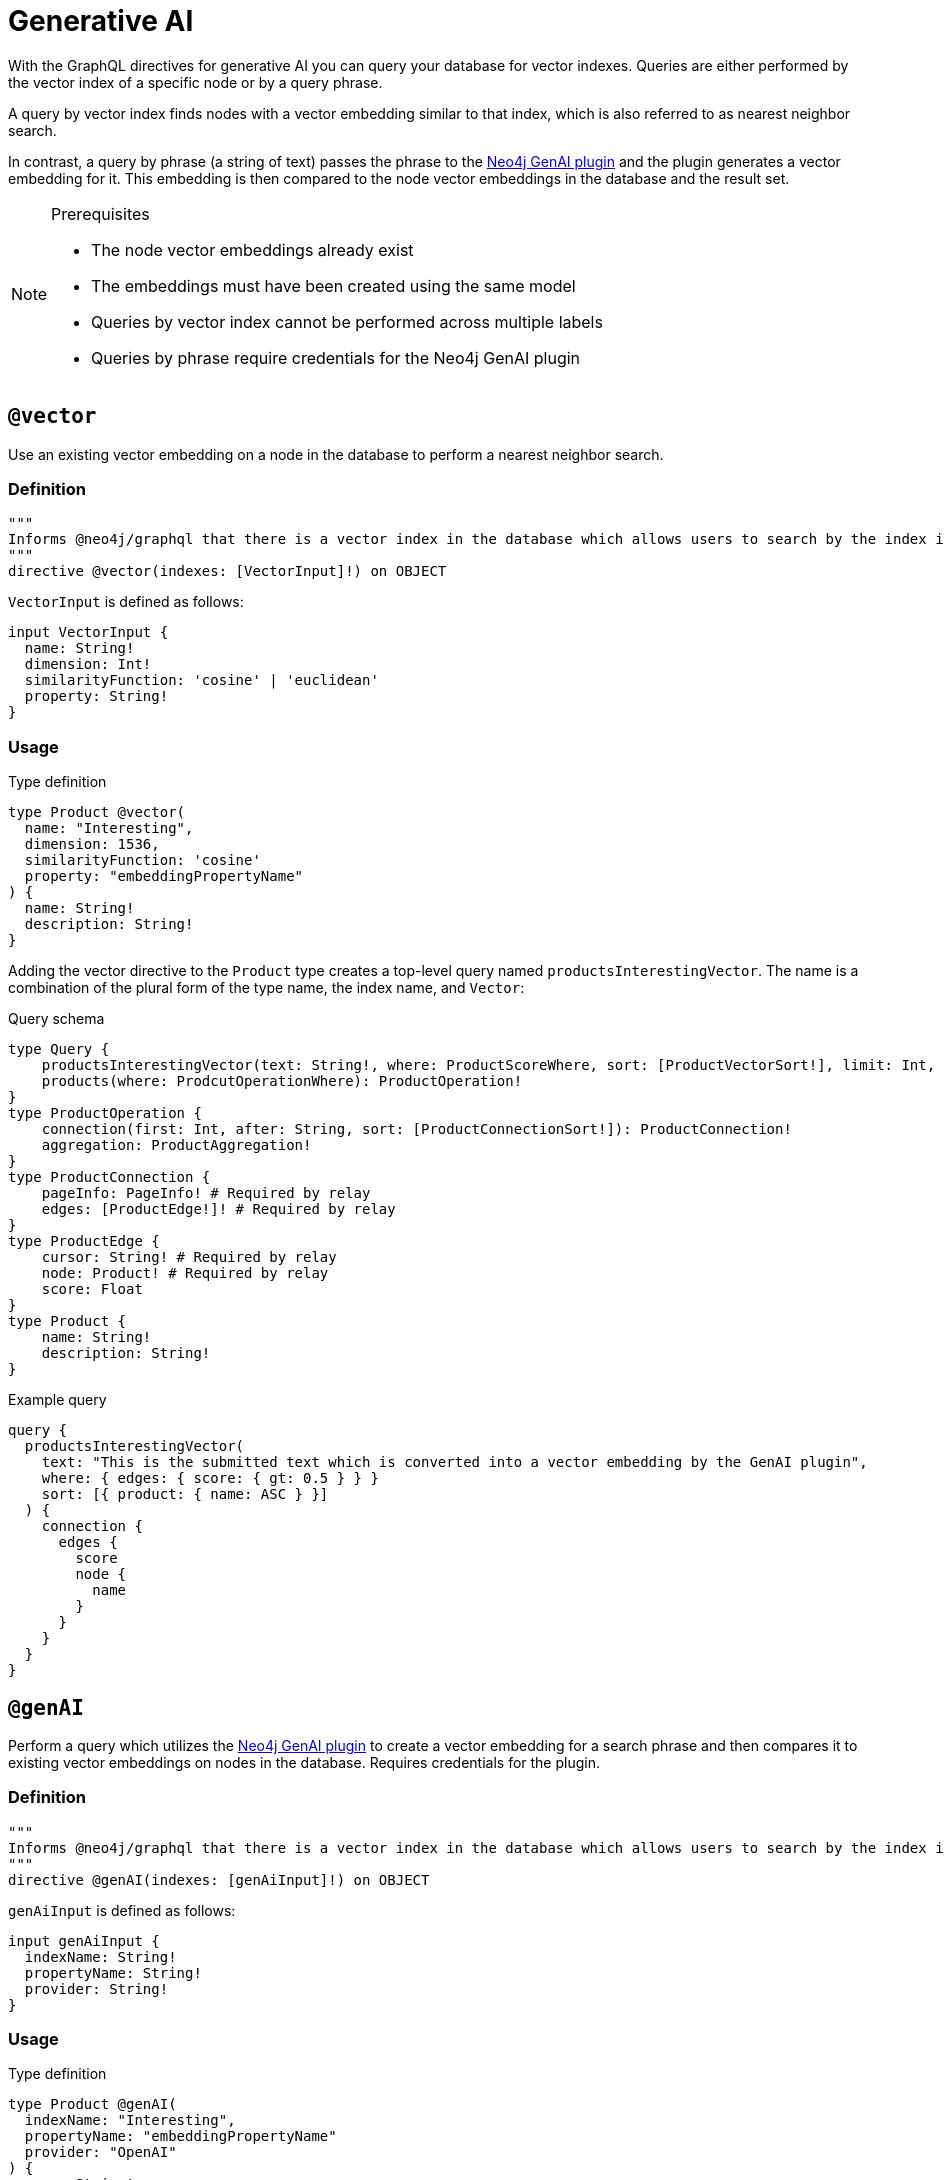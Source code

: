 :description: Directives related to generative AI in the Neo4j GraphQL Library.

[[type-definitions-genai]]
= Generative AI

With the GraphQL directives for generative AI you can query your database for vector indexes.
Queries are either performed by the vector index of a specific node or by a query phrase.

A query by vector index finds nodes with a vector embedding similar to that index, which is also referred to as nearest neighbor search.

In contrast, a query by phrase (a string of text) passes the phrase to the link:https://neo4j.com/docs/cypher-manual/current/genai-integrations/[Neo4j GenAI plugin] and the plugin generates a vector embedding for it.
This embedding is then compared to the node vector embeddings in the database and the result set.

[NOTE] 
.Prerequisites
==== 
* The node vector embeddings already exist
* The embeddings must have been created using the same model
* Queries by vector index cannot be performed across multiple labels
* Queries by phrase require credentials for the Neo4j GenAI plugin
====

== `@vector`

Use an existing vector embedding on a node in the database to perform a nearest neighbor search.

=== Definition

[source, graphql]
----
"""
Informs @neo4j/graphql that there is a vector index in the database which allows users to search by the index in the generated schema.
"""
directive @vector(indexes: [VectorInput]!) on OBJECT
----

`VectorInput` is defined as follows:

[source, graphql]
----
input VectorInput {
  name: String!
  dimension: Int!
  similarityFunction: 'cosine' | 'euclidean'
  property: String!
}
----

=== Usage

.Type definition
[source, graphql]
----
type Product @vector(
  name: "Interesting",
  dimension: 1536,
  similarityFunction: 'cosine'
  property: "embeddingPropertyName"
) {
  name: String!
  description: String!
}
----

Adding the vector directive to the `Product` type creates a top-level query named `productsInterestingVector`.
The name is a combination of the plural form of the type name, the index name, and `Vector`:

.Query schema
[source, graphql]
----
type Query {
    productsInterestingVector(text: String!, where: ProductScoreWhere, sort: [ProductVectorSort!], limit: Int, offset: Int): [ProductVectorResult!]!
    products(where: ProdcutOperationWhere): ProductOperation!
}
type ProductOperation {
    connection(first: Int, after: String, sort: [ProductConnectionSort!]): ProductConnection!
    aggregation: ProductAggregation!
}
type ProductConnection {
    pageInfo: PageInfo! # Required by relay
    edges: [ProductEdge!]! # Required by relay
}
type ProductEdge {
    cursor: String! # Required by relay
    node: Product! # Required by relay
    score: Float
}
type Product {
    name: String!
    description: String!
}
----

.Example query
[source, graphql]
----
query {
  productsInterestingVector(
    text: "This is the submitted text which is converted into a vector embedding by the GenAI plugin",
    where: { edges: { score: { gt: 0.5 } } }
    sort: [{ product: { name: ASC } }]
  ) {
    connection {
      edges {
        score
        node {
          name
        }
      }
    }
  }
}
----


== `@genAI`

Perform a query which utilizes the link:https://neo4j.com/docs/cypher-manual/current/genai-integrations/[Neo4j GenAI plugin] to create a vector embedding for a search phrase and then compares it to existing vector embeddings on nodes in the database.
Requires credentials for the plugin.

=== Definition

[source, graphql]
----
"""
Informs @neo4j/graphql that there is a vector index in the database which allows users to search by the index in the generated schema.
"""
directive @genAI(indexes: [genAiInput]!) on OBJECT
----

`genAiInput` is defined as follows:

[source, graphql]
----
input genAiInput {
  indexName: String!
  propertyName: String!
  provider: String!
}
----

=== Usage

.Type definition
[source, graphql]
----
type Product @genAI(
  indexName: "Interesting",
  propertyName: "embeddingPropertyName"
  provider: "OpenAI"
) {
  name: String!
  description: String!
}
----

.Query schema
[source, graphql]
----
?
----
====


.Example query
[source, graphql]
----
?
----
====
